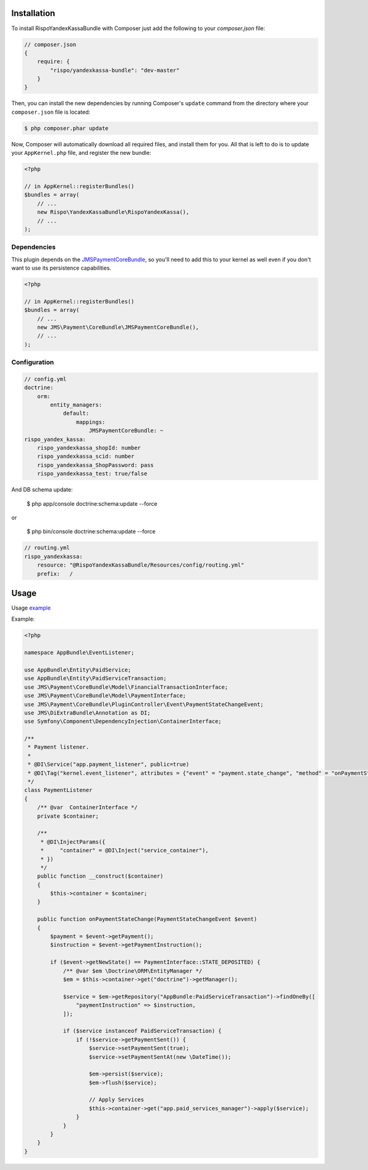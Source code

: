 ============
Installation
============


To install RispoYandexKassaBundle with Composer just add the following to your
`composer.json` file:

.. code-block :: js

    // composer.json
    {
        require: {
            "rispo/yandexkassa-bundle": "dev-master"
        }
    }


Then, you can install the new dependencies by running Composer's ``update``
command from the directory where your ``composer.json`` file is located:

.. code-block :: bash

    $ php composer.phar update

Now, Composer will automatically download all required files, and install them
for you. All that is left to do is to update your ``AppKernel.php`` file, and
register the new bundle:

.. code-block :: php

    <?php

    // in AppKernel::registerBundles()
    $bundles = array(
        // ...
        new Rispo\YandexKassaBundle\RispoYandexKassa(),
        // ...
    );


Dependencies
------------
This plugin depends on the `JMSPaymentCoreBundle <https://github.com/schmittjoh/JMSPaymentCoreBundle/>`_, so you'll need to add this to your kernel
as well even if you don't want to use its persistence capabilities.

.. code-block :: php

    <?php

    // in AppKernel::registerBundles()
    $bundles = array(
        // ...
        new JMS\Payment\CoreBundle\JMSPaymentCoreBundle(),
        // ...
    );

Configuration
-------------

.. code-block :: yml

    // config.yml
    doctrine:
        orm:
            entity_managers:
                default:
                    mappings:
                        JMSPaymentCoreBundle: ~
    rispo_yandex_kassa:
        rispo_yandexkassa_shopId: number
        rispo_yandexkassa_scid: number
        rispo_yandexkassa_ShopPassword: pass
        rispo_yandexkassa_test: true/false

And DB schema update:

    $ php app/console doctrine:schema:update --force

or

    $ php bin/console doctrine:schema:update --force


.. code-block :: yml

    // routing.yml
    rispo_yandexkassa:
        resource: "@RispoYandexKassaBundle/Resources/config/routing.yml"
        prefix:   /

=====
Usage
=====
Usage `example <https://github.com/schmittjoh/JMSPaymentCoreBundle/blob/master/Resources/doc/usage.rst>`_

Example:

.. code-block :: php

    <?php

    namespace AppBundle\EventListener;

    use AppBundle\Entity\PaidService;
    use AppBundle\Entity\PaidServiceTransaction;
    use JMS\Payment\CoreBundle\Model\FinancialTransactionInterface;
    use JMS\Payment\CoreBundle\Model\PaymentInterface;
    use JMS\Payment\CoreBundle\PluginController\Event\PaymentStateChangeEvent;
    use JMS\DiExtraBundle\Annotation as DI;
    use Symfony\Component\DependencyInjection\ContainerInterface;

    /**
     * Payment listener.
     *
     * @DI\Service("app.payment_listener", public=true)
     * @DI\Tag("kernel.event_listener", attributes = {"event" = "payment.state_change", "method" = "onPaymentStateChange"})
     */
    class PaymentListener
    {
        /** @var  ContainerInterface */
        private $container;

        /**
         * @DI\InjectParams({
         *     "container" = @DI\Inject("service_container"),
         * })
         */
        public function __construct($container)
        {
            $this->container = $container;
        }

        public function onPaymentStateChange(PaymentStateChangeEvent $event)
        {
            $payment = $event->getPayment();
            $instruction = $event->getPaymentInstruction();

            if ($event->getNewState() == PaymentInterface::STATE_DEPOSITED) {
                /** @var $em \Doctrine\ORM\EntityManager */
                $em = $this->container->get("doctrine")->getManager();

                $service = $em->getRepository("AppBundle:PaidServiceTransaction")->findOneBy([
                    "paymentInstruction" => $instruction,
                ]);

                if ($service instanceof PaidServiceTransaction) {
                    if (!$service->getPaymentSent()) {
                        $service->setPaymentSent(true);
                        $service->setPaymentSentAt(new \DateTime());

                        $em->persist($service);
                        $em->flush($service);

                        // Apply Services
                        $this->container->get("app.paid_services_manager")->apply($service);
                    }
                }
            }
        }
    }
